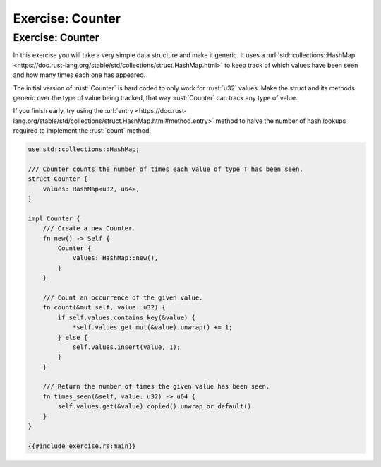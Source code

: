 ===================
Exercise: Counter
===================

-------------------
Exercise: Counter
-------------------

In this exercise you will take a very simple data structure and make it
generic. It uses a
:url:`std::collections::HashMap <https://doc.rust-lang.org/stable/std/collections/struct.HashMap.html>`
to keep track of which values have been seen and how many times each one
has appeared.

The initial version of :rust:`Counter` is hard coded to only work for
:rust:`u32` values. Make the struct and its methods generic over the type of
value being tracked, that way :rust:`Counter` can track any type of value.

If you finish early, try using the
:url:`entry <https://doc.rust-lang.org/stable/std/collections/struct.HashMap.html#method.entry>`
method to halve the number of hash lookups required to implement the
:rust:`count` method.

.. code:: rust

   use std::collections::HashMap;

   /// Counter counts the number of times each value of type T has been seen.
   struct Counter {
       values: HashMap<u32, u64>,
   }

   impl Counter {
       /// Create a new Counter.
       fn new() -> Self {
           Counter {
               values: HashMap::new(),
           }
       }

       /// Count an occurrence of the given value.
       fn count(&mut self, value: u32) {
           if self.values.contains_key(&value) {
               *self.values.get_mut(&value).unwrap() += 1;
           } else {
               self.values.insert(value, 1);
           }
       }

       /// Return the number of times the given value has been seen.
       fn times_seen(&self, value: u32) -> u64 {
           self.values.get(&value).copied().unwrap_or_default()
       }
   }

   {{#include exercise.rs:main}}
